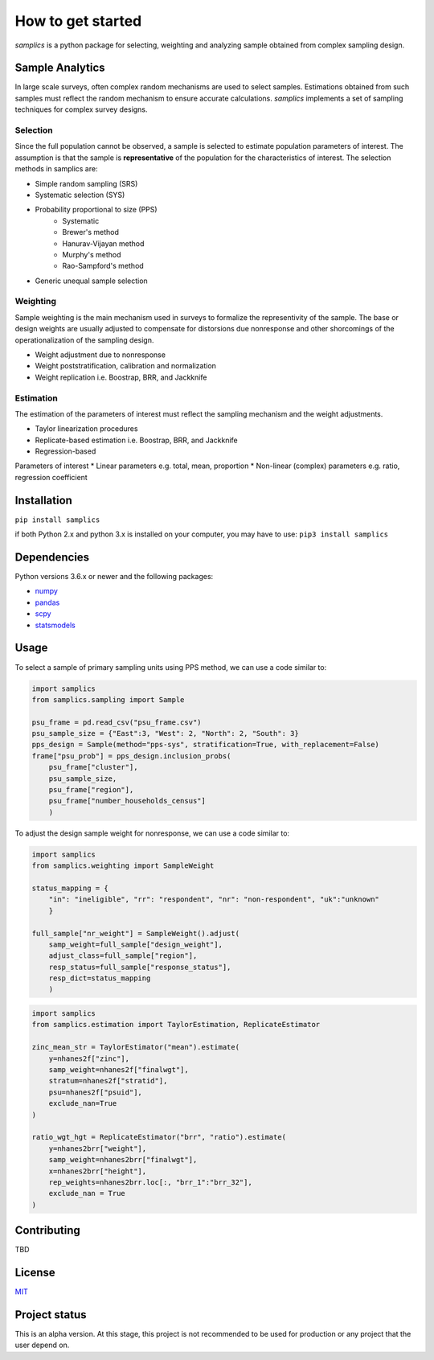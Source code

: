 ==================
How to get started
==================

*samplics* is a python package for selecting, weighting
and analyzing sample obtained from complex sampling design.

Sample Analytics
================

In large scale surveys, often complex random mechanisms are used to select
samples. Estimations obtained from such samples must reflect the random
mechanism to ensure accurate calculations. *samplics* implements a set of
sampling techniques for complex survey designs.

Selection
#########
Since the full population cannot be observed, a sample is selected
to estimate population parameters of interest. The assumption is
that the sample is **representative** of the population for the characteristics
of interest. The selection methods in samplics are:

* Simple random sampling (SRS)
* Systematic selection (SYS)
* Probability proportional to size (PPS)
    * Systematic
    * Brewer's method
    * Hanurav-Vijayan method
    * Murphy's method
    * Rao-Sampford's method
* Generic unequal sample selection

Weighting
#########
Sample weighting is the main mechanism used in surveys to formalize the
representivity of the sample. The base or design weights are usually
adjusted to compensate for distorsions due nonresponse and other shorcomings
of the operationalization of the sampling design.

* Weight adjustment due to nonresponse
* Weight poststratification, calibration and normalization
* Weight replication i.e. Boostrap, BRR, and Jackknife

Estimation
##########
The estimation of the parameters of interest must reflect the sampling
mechanism and the weight adjustments.

* Taylor linearization procedures
* Replicate-based estimation i.e. Boostrap, BRR, and Jackknife
* Regression-based

Parameters of interest
* Linear parameters e.g. total, mean, proportion
* Non-linear (complex) parameters e.g. ratio, regression coefficient

Installation
============
``pip install samplics``

if both Python 2.x and python 3.x is installed on your computer,
you may have to use: ``pip3 install samplics``

Dependencies
============
Python versions 3.6.x or newer and the following packages:

* `numpy <https://numpy.org/>`_
* `pandas <https://pandas.pydata.org/>`_
* `scpy <https://www.scipy.org/>`_
* `statsmodels <https://www.statsmodels.org/stable/index.h.tml>`_

Usage
=====

To select a sample of primary sampling units using PPS method,
we can use a code similar to:

.. code:: python

    import samplics
    from samplics.sampling import Sample

    psu_frame = pd.read_csv("psu_frame.csv")
    psu_sample_size = {"East":3, "West": 2, "North": 2, "South": 3}
    pps_design = Sample(method="pps-sys", stratification=True, with_replacement=False)
    frame["psu_prob"] = pps_design.inclusion_probs(
        psu_frame["cluster"],
        psu_sample_size,
        psu_frame["region"],
        psu_frame["number_households_census"]
        )

To adjust the design sample weight for nonresponse,
we can use a code similar to:

.. code:: python

    import samplics
    from samplics.weighting import SampleWeight

    status_mapping = {
        "in": "ineligible", "rr": "respondent", "nr": "non-respondent", "uk":"unknown"
        }

    full_sample["nr_weight"] = SampleWeight().adjust(
        samp_weight=full_sample["design_weight"],
        adjust_class=full_sample["region"],
        resp_status=full_sample["response_status"],
        resp_dict=status_mapping
        )

.. code:: python

    import samplics
    from samplics.estimation import TaylorEstimation, ReplicateEstimator

    zinc_mean_str = TaylorEstimator("mean").estimate(
        y=nhanes2f["zinc"],
        samp_weight=nhanes2f["finalwgt"],
        stratum=nhanes2f["stratid"],
        psu=nhanes2f["psuid"],
        exclude_nan=True
    )

    ratio_wgt_hgt = ReplicateEstimator("brr", "ratio").estimate(
        y=nhanes2brr["weight"],
        samp_weight=nhanes2brr["finalwgt"],
        x=nhanes2brr["height"],
        rep_weights=nhanes2brr.loc[:, "brr_1":"brr_32"],
        exclude_nan = True
    )


Contributing
============
TBD

License
=======
`MIT <https://github.com/survey-methods/samplics/blob/master/license.txt>`_

Project status
==============
This is an alpha version. At this stage, this project is not recommended to be
used for production or any project that the user depend on.




